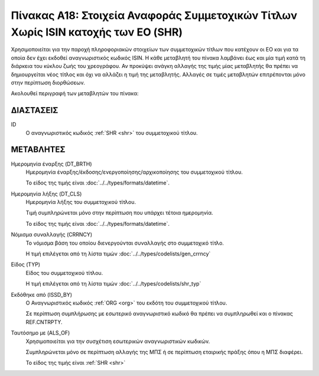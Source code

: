 
Πίνακας Α18: Στοιχεία Αναφοράς Συμμετοχικών Τίτλων Χωρίς ISIN κατοχής των ΕΟ (SHR)
==================================================================================

Χρησιμοποιείται για την παροχή πληροφοριακών στοιχείων των συμμετοχικών τίτλων
που κατέχουν οι EO και για τα οποία δεν έχει εκδοθεί αναγνωριστικός κωδικός
ISIN. Η κάθε μεταβλητή του πίνακα λαμβάνει έως και μία τιμή κατά τη διάρκεια
του κύκλου ζωής του χρεογράφου.  Αν προκύψει ανάγκη αλλαγής της τιμής μίας
μεταβλητής θα πρέπει να δημιουργείται νέος τίτλος και όχι να αλλάζει η τιμή
της μεταβλητής.  Αλλαγές σε τιμές μεταβλητών επιτρέπονται μόνο στην περίπτωση
διορθώσεων.

Ακολουθεί περιγραφή των μεταβλητών του πίνακα:

ΔΙΑΣΤΑΣΕΙΣ
----------

ID
    Ο αναγνωριστικός κωδικός :ref:`SHR <shr>` του συμμετοχικού τίτλου.


ΜΕΤΑΒΛΗΤΕΣ
----------

Ημερομηνία έναρξης (DT_BRTH)
    Ημερομηνία έναρξης/έκδοσης/ενεργοποίησης/αρχικοποίησης του συμμετοχικού τίτλου.

    Το είδος της τιμής είναι :doc:`../../types/formats/datetime`.

Ημερομηνία λήξης (DT_CLS)
    Ημερομηνία λήξης του συμμετοχικού τίτλου.

    Τιμή συμπληρώνεται μόνο στην περίπτωση που υπάρχει τέτοια ημερομηνία. 

    Το είδος της τιμής είναι :doc:`../../types/formats/datetime`.

.. _shrcurrency:

Νόμισμα συναλλαγής (CRRNCY)
    Το νόμισμα βάση του οποίου διενεργούνται συναλλαγής στο συμμετοχικό τίτλο.

    Η τιμή επιλέγεται από τη λίστα τιμών :doc:`../../types/codelists/gen_crrncy`


Είδος (TYP)
    Είδος του συμμετοχικού τίτλου.

    Η τιμή επιλέγεται από τη λίστα τιμών :doc:`../../types/codelists/shr_typ`

Εκδόθηκε από (ISSD_BY)
    O Αναγνωριστικός κωδικός :ref:`ORG <org>` του εκδότη του συμμετοχικού τίτλου.

    Σε περίπτωση συμπλήρωσης με εσωτερικό αναγνωριστικό κωδικό θα πρέπει να συμπληρωθεί και ο πίνακας REF.CNTRPTY.


Ταυτόσημο με (ALS_OF)
    Χρησιμοποιείται για την συσχέτιση εσωτερικών αναγνωριστικών κωδικών.

    Συμπληρώνεται μόνο σε περίπτωση αλλαγής της ΜΠΣ ή σε περίπτωση εταιρικής
    πράξης όπου η ΜΠΣ διαφέρει.

    Το είδος της τιμής είναι :ref:`SHR <shr>`
